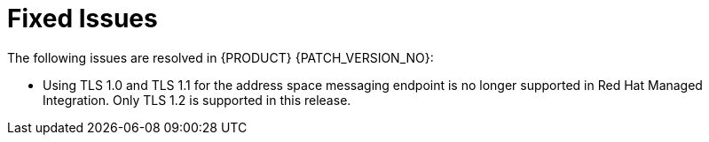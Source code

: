 
[id='rn-fixed-issues-ref']

= Fixed Issues

The following issues are resolved in {PRODUCT} {PATCH_VERSION_NO}:

* Using TLS 1.0 and TLS 1.1 for the address space messaging endpoint is no longer supported in Red Hat Managed Integration. Only TLS 1.2 is supported in this release.
